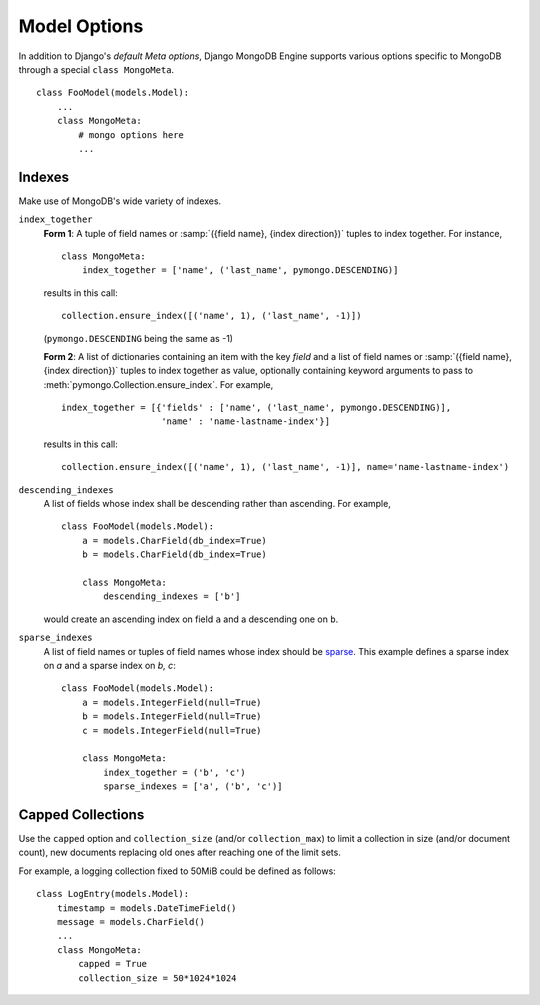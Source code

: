 Model Options
=============

In addition to Django's `default Meta options`, Django MongoDB Engine supports
various options specific to MongoDB through a special ``class MongoMeta``. ::

   class FooModel(models.Model):
       ...
       class MongoMeta:
           # mongo options here
           ...

Indexes
-------
Make use of MongoDB's wide variety of indexes.

``index_together``
   **Form 1**: A tuple of field names or :samp:`({field name}, {index direction})`
   tuples to index together. For instance, ::

      class MongoMeta:
          index_together = ['name', ('last_name', pymongo.DESCENDING)]

   results in this call::

      collection.ensure_index([('name', 1), ('last_name', -1)])

   (``pymongo.DESCENDING`` being the same as -1)

   **Form 2**: A list of dictionaries containing an item with the key *field*
   and a list of field names or :samp:`({field name}, {index direction})` tuples
   to index together as value, optionally containing keyword arguments to pass to
   :meth:`pymongo.Collection.ensure_index`. For example, ::

      index_together = [{'fields' : ['name', ('last_name', pymongo.DESCENDING)],
                         'name' : 'name-lastname-index'}]

   results in this call::

      collection.ensure_index([('name', 1), ('last_name', -1)], name='name-lastname-index')

``descending_indexes``
   A list of fields whose index shall be descending rather than ascending.
   For example, ::

      class FooModel(models.Model):
          a = models.CharField(db_index=True)
          b = models.CharField(db_index=True)

          class MongoMeta:
              descending_indexes = ['b']

   would create an ascending index on field ``a`` and a descending one on ``b``.

``sparse_indexes``
   A list of field names or tuples of field names whose index should be sparse_.
   This example defines a sparse index on `a` and a sparse index on `b, c`::

      class FooModel(models.Model):
          a = models.IntegerField(null=True)
          b = models.IntegerField(null=True)
          c = models.IntegerField(null=True)

          class MongoMeta:
              index_together = ('b', 'c')
              sparse_indexes = ['a', ('b', 'c')]

Capped Collections
------------------
Use the ``capped`` option and ``collection_size`` (and/or ``collection_max``)
to limit a collection in size (and/or document count), new documents replacing
old ones after reaching one of the limit sets.

For example, a logging collection fixed to 50MiB could be defined as follows::

   class LogEntry(models.Model):
       timestamp = models.DateTimeField()
       message = models.CharField()
       ...
       class MongoMeta:
           capped = True
           collection_size = 50*1024*1024

.. _default Meta options: http://docs.djangoproject.com/en/dev/topics/db/models/#meta-options
.. _sparse: http://www.mongodb.org/display/DOCS/Indexes#Indexes-SparseIndexes

